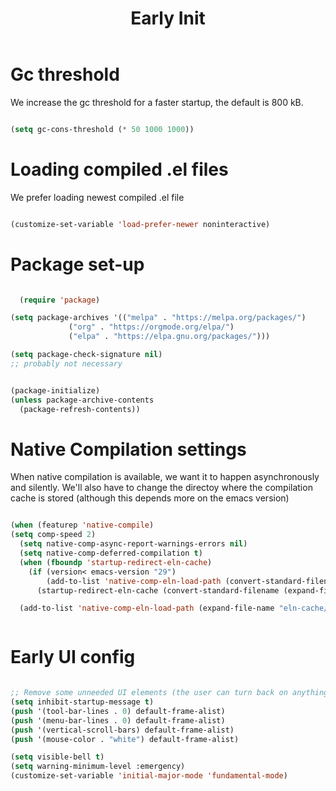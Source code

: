 #+title: Early Init
#+OPTIONS: toc:t
#+PROPERTY: header-args:emacs-lisp :tangle ./../early-init.el :mkdirp yes

* Gc threshold
We increase the gc threshold for a faster startup, the default is 800 kB.

#+begin_src emacs-lisp

  (setq gc-cons-threshold (* 50 1000 1000))

#+end_src


* Loading compiled .el files

We prefer loading newest compiled .el file

#+begin_src emacs-lisp

(customize-set-variable 'load-prefer-newer noninteractive)

#+end_src

* Package set-up

#+begin_src emacs-lisp

	(require 'package)

  (setq package-archives '(("melpa" . "https://melpa.org/packages/")
			   ("org" . "https://orgmode.org/elpa/")
			   ("elpa" . "https://elpa.gnu.org/packages/")))

  (setq package-check-signature nil) 
  ;; probably not necessary


  (package-initialize)
  (unless package-archive-contents
    (package-refresh-contents))
#+end_src


* Native Compilation settings

When native compilation is available, we want it to happen asynchronously and silently.
We'll also have to change the directoy where the compilation cache is stored (although this
depends more on the emacs version)

#+begin_src emacs-lisp

  (when (featurep 'native-compile)
  (setq comp-speed 2)
	(setq native-comp-async-report-warnings-errors nil)
	(setq native-comp-deferred-compilation t)
	(when (fboundp 'startup-redirect-eln-cache)
	  (if (version< emacs-version "29")
		  (add-to-list 'native-comp-eln-load-path (convert-standard-filename (expand-file-name "var/eln-cache/" user-emacs-directory)))
		(startup-redirect-eln-cache (convert-standard-filename (expand-file-name "var/eln-cache/" user-emacs-directory)))))

	(add-to-list 'native-comp-eln-load-path (expand-file-name "eln-cache/" user-emacs-directory)))


#+end_src


* Early UI config

#+begin_src emacs-lisp

  ;; Remove some unneeded UI elements (the user can turn back on anything they wish)
  (setq inhibit-startup-message t)
  (push '(tool-bar-lines . 0) default-frame-alist)
  (push '(menu-bar-lines . 0) default-frame-alist)
  (push '(vertical-scroll-bars) default-frame-alist)
  (push '(mouse-color . "white") default-frame-alist)

  (setq visible-bell t)
  (setq warning-minimum-level :emergency)
  (customize-set-variable 'initial-major-mode 'fundamental-mode)

#+end_src
